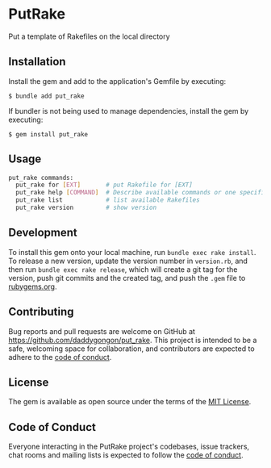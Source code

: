* PutRake
:PROPERTIES:
:CUSTOM_ID: putrake
:END:
Put a template of Rakefiles on the local directory

** Installation
:PROPERTIES:
:CUSTOM_ID: installation
:END:
Install the gem and add to the application's Gemfile by executing:

#+begin_example
$ bundle add put_rake
#+end_example

If bundler is not being used to manage dependencies, install the gem by
executing:

#+begin_example
$ gem install put_rake
#+end_example

** Usage
:PROPERTIES:
:CUSTOM_ID: usage
:END:

#+begin_src bash
put_rake commands:
  put_rake for [EXT]       # put Rakefile for [EXT]
  put_rake help [COMMAND]  # Describe available commands or one specific command
  put_rake list            # list available Rakefiles
  put_rake version         # show version
#+end_src

** Development
:PROPERTIES:
:CUSTOM_ID: development
:END:

To install this gem onto your local machine, run
=bundle exec rake install=. To release a new version, update the version
number in =version.rb=, and then run =bundle exec rake release=, which
will create a git tag for the version, push git commits and the created
tag, and push the =.gem= file to [[https://rubygems.org][rubygems.org]].

** Contributing
:PROPERTIES:
:CUSTOM_ID: contributing
:END:
Bug reports and pull requests are welcome on GitHub at
https://github.com/daddygongon/put_rake. This project is intended to be a
safe, welcoming space for collaboration, and contributors are expected
to adhere to the
[[https://github.com/%5BUSERNAME%5D/put_rake/blob/main/CODE_OF_CONDUCT.md][code
of conduct]].

** License
:PROPERTIES:
:CUSTOM_ID: license
:END:
The gem is available as open source under the terms of the
[[https://opensource.org/licenses/MIT][MIT License]].

** Code of Conduct
:PROPERTIES:
:CUSTOM_ID: code-of-conduct
:END:
Everyone interacting in the PutRake project's codebases, issue trackers,
chat rooms and mailing lists is expected to follow the
[[https://github.com/%5BUSERNAME%5D/put_rake/blob/main/CODE_OF_CONDUCT.md][code
of conduct]].
